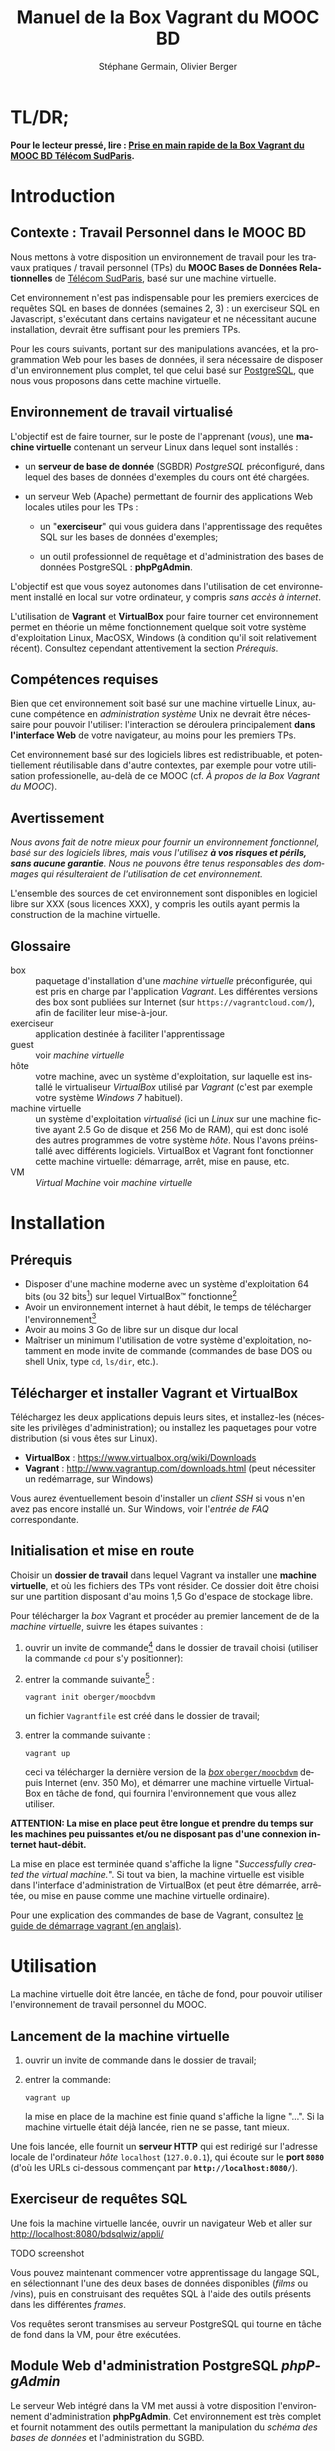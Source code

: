 #+TITLE: Manuel de la Box Vagrant du MOOC BD
#+AUTHOR: Stéphane Germain, Olivier Berger
#+OPTIONS: html-link-use-abs-url:nil html-postamble:t
#+OPTIONS: html-preamble:t html-scripts:t html-style:t
#+OPTIONS: html5-fancy:nil tex:t
#+OPTIONS: num:2 timestamp:t
#+CREATOR: Copyright (C) 2014, The authors and Institut Mines-Télécom
#+HTML_CONTAINER: div
#+HTML_DOCTYPE: xhtml-strict
#+HTML_HEAD:
#+HTML_HEAD_EXTRA:
#+HTML_LINK_HOME:
#+HTML_LINK_UP:
#+HTML_MATHJAX:
#+INFOJS_OPT:
#+LATEX_HEADER:
#+LANGUAGE: fr

* TL/DR;

*Pour le lecteur pressé, lire : [[./TLDR.html][Prise en main rapide de la Box Vagrant du MOOC BD Télécom SudParis]].*

* Introduction

** Contexte : Travail Personnel dans le MOOC BD

Nous mettons à votre disposition un environnement de travail pour les
travaux pratiques / travail personnel (TPs) du *MOOC Bases de Données Relationnelles*
 de [[http://mooc.telecom-sudparis.eu/][Télécom SudParis]], basé sur une machine virtuelle.

Cet environnement n'est pas indispensable pour les premiers exercices
de requêtes SQL en bases de données (semaines 2, 3) : un exerciseur SQL en
Javascript, s'exécutant dans certains navigateur et ne nécessitant
aucune installation, devrait être suffisant pour les premiers TPs.

Pour les cours suivants, portant sur des manipulations avancées, et la
programmation Web pour les bases de données, il sera nécessaire de
disposer d'un environnement plus complet, tel que celui basé sur
[[http://www.postgresql.org/][PostgreSQL]], que nous vous
proposons dans cette machine virtuelle.

** Environnement de travail virtualisé

L'objectif est de faire tourner, sur le poste de l'apprenant (/vous/), une
*machine virtuelle* contenant un serveur Linux dans lequel sont installés :

- un *serveur de base de donnée* (SGBDR) /PostgreSQL/ préconfiguré, dans
  lequel des bases de données d'exemples du cours ont été chargées.

- un serveur Web (Apache) permettant de fournir des applications Web
  locales utiles pour les TPs :

  - un "*exerciseur*" qui vous guidera dans l'apprentissage des requêtes
    SQL sur les bases de données d'exemples;

  - un outil professionnel de requêtage et d'administration des bases
    de données PostgreSQL : *phpPgAdmin*.

L'objectif est que vous soyez autonomes dans l'utilisation de cet
environnement installé en local sur votre ordinateur, y compris /sans
accès à internet/.

L'utilisation de *Vagrant* et *VirtualBox* pour faire tourner cet
environnement permet en théorie un même fonctionnement quelque soit
votre système d'exploitation Linux, MacOSX, Windows (à condition qu'il soit relativement
récent). Consultez cependant attentivement la section [[*Prérequis][Prérequis]].

** Compétences requises

Bien que cet environnement soit basé sur une machine virtuelle Linux, aucune
compétence en /administration système/ Unix ne devrait être nécessaire
pour pouvoir l'utiliser: l'interaction se déroulera principalement 
*dans l'interface Web* de votre navigateur, au moins pour les premiers TPs.

Cet environnement basé sur des logiciels libres est redistribuable, et
potentiellement réutilisable dans d'autre contextes, par exemple pour
votre utilisation professionelle, au-delà de ce MOOC (cf. [[*À propos de la Box Vagrant du MOOC][À propos de la Box Vagrant du MOOC]]).

** Avertissement

/Nous avons fait de notre mieux pour fournir un environnement fonctionnel, basé sur des logiciels libres, mais vous l'utilisez *à vos risques et périls, sans aucune garantie*. Nous ne pouvons être tenus responsables des dommages qui résulteraient de l'utilisation de cet environnement./

L'ensemble des sources de cet environnement sont disponibles en
logiciel libre sur XXX (sous licences XXX), y compris les outils ayant
permis la construction de la machine virtuelle.

** Glossaire

- box :: paquetage d'installation d'une /machine virtuelle/
         préconfigurée, qui est pris en charge par l'application
         /Vagrant/. Les différentes versions des box sont publiées sur
         Internet (sur =https://vagrantcloud.com/=), afin de faciliter
         leur mise-à-jour.
- exerciseur :: application destinée à faciliter l'apprentissage
- guest :: voir /machine virtuelle/
- hôte :: votre machine, avec un système d'exploitation, sur
          laquelle est installé le virtualiseur /VirtualBox/ utilisé par
          /Vagrant/ (c'est par exemple votre système /Windows 7/ habituel).
- machine virtuelle :: un système d'exploitation /virtualisé/ (ici un
     /Linux/ sur une machine fictive ayant 2.5 Go de disque et 256 Mo de
     RAM), qui est donc isolé des autres programmes de votre système
     /hôte/. Nous l'avons préinstallé avec différents
     logiciels. VirtualBox et Vagrant font fonctionner cette machine virtuelle:
     démarrage, arrêt, mise en pause, etc.
- VM :: /Virtual Machine/ voir /machine virtuelle/

* Installation

** Prérequis

# Disques : env. 1.5 Go pour les logiciels à installer (sur Windows 7) et 1.3 Go
# pour la VM instanciée

- Disposer d'une machine moderne avec un système d'exploitation 64
  bits (ou 32 bits[fn:5]) sur lequel VirtualBox\trade fonctionne[fn:2]
- Avoir un environnement internet à haut débit, le temps de télécharger l'environnement[fn:4]
- Avoir au moins 3 Go de libre sur un disque dur local
- Maîtriser un minimum l'utilisation de votre système d'exploitation,
  notamment en mode invite de commande (commandes de base DOS ou shell
  Unix, type =cd=, =ls/dir=, etc.).

** Télécharger et installer Vagrant et VirtualBox

Téléchargez les deux applications depuis leurs sites, et installez-les
(nécessite les privilèges d'administration); ou installez les
paquetages pour votre distribution (si vous êtes sur Linux).

- *VirtualBox* : https://www.virtualbox.org/wiki/Downloads
- *Vagrant* : http://www.vagrantup.com/downloads.html (peut nécessiter
  un redémarrage, sur Windows)

Vous aurez éventuellement besoin d'installer un /client SSH/ si vous
n'en avez pas encore installé un. Sur Windows, voir l'[[*=vagrant ssh= échoue, sous Windows][entrée de FAQ]] correspondante.

** Initialisation et mise en route

Choisir un *dossier de travail* dans lequel Vagrant va installer une
*machine virtuelle*, et où les fichiers des TPs vont résider. Ce dossier
doit être choisi sur une partition disposant d'au moins 1,5 Go d'espace de
stockage libre.


# La machine virtuelle prête à l'emploi est sur vagrantcloud

Pour télécharger la /box/ Vagrant et procéder au premier lancement de de la /machine virtuelle/, suivre les étapes suivantes :

1. ouvrir un invite de commande[fn:3] dans le dossier de travail
   choisi (utiliser la commande =cd= pour s'y positionner):

2. entrer la commande suivante[fn:6] : 
   #+BEGIN_example
   vagrant init oberger/moocbdvm
   #+END_EXAMPLE
   un fichier =Vagrantfile= est créé dans le dossier de travail;

3. entrer la commande suivante :
   #+BEGIN_example
   vagrant up
   #+END_EXAMPLE
   ceci va télécharger la dernière version de la [[https://vagrantcloud.com/oberger/moocbdvm][/box/ =oberger/moocbdvm=]] depuis Internet
   (env. 350 Mo), et démarrer une machine virtuelle VirtualBox
   en tâche de fond, qui fournira l'environnement que vous allez utiliser.

*ATTENTION: La mise en place peut être longue et prendre du temps sur les machines peu puissantes et/ou ne disposant pas d'une connexion internet haut-débit.*

La mise en place est terminée quand s'affiche la ligne "/Successfully created the virtual machine./". Si tout va bien, la machine virtuelle
est visible dans l'interface d'administration de VirtualBox (et peut
être démarrée, arrêtée, ou mise en pause comme une machine virtuelle
ordinaire).

Pour une explication des commandes de base de Vagrant,
consultez
[[http://docs.vagrantup.com/v2/getting-started/index.html][le guide de démarrage vagrant (en anglais)]].

* Utilisation

La machine virtuelle doit être lancée, en tâche de fond, pour pouvoir
utiliser l'environnement de travail personnel du MOOC. 

** Lancement de la machine virtuelle

1. ouvrir un invite de commande dans le dossier de travail;

2. entrer la commande:
   #+BEGIN_example
   vagrant up
   #+END_example
   la mise en place de la machine est finie quand s'affiche la ligne "...". Si la machine virtuelle était déjà lancée, rien ne se passe, tant mieux.

Une fois lancée, elle fournit un *serveur HTTP* qui est redirigé sur
l'adresse locale de l'ordinateur /hôte/ =localhost= (=127.0.0.1=), qui
écoute sur le *port =8080=* (d'où les URLs ci-dessous commençant par *=http://localhost:8080/=*).


** Exerciseur de requêtes SQL

Une fois la machine virtuelle lancée, ouvrir un navigateur Web et aller sur http://localhost:8080/bdsqlwiz/appli/

TODO screenshot

Vous pouvez maintenant commencer votre apprentissage du langage SQL,
en sélectionnant l'une des deux bases de données disponibles (/films/
ou /vins), puis en construisant des requêtes SQL à l'aide des outils
présents dans les différentes /frames/.

Vos requêtes seront transmises au serveur PostgreSQL qui tourne en
tâche de fond dans la VM, pour être exécutées.

** Module Web d'administration PostgreSQL /phpPgAdmin/

Le serveur Web intégré dans la VM met aussi à votre disposition
l'environnement d'administration *phpPgAdmin*. Cet environnement est
très complet et fournit notamment des outils permettant la
manipulation du /schéma des bases de données/ et l'administration du
SGBD.

- Connectez votre navigateur à l'adresse :
  http://localhost:8080/phppgadmin/

*** Requêtage

- Connectez-vous au /Serveur/ =PostgreSQL= :

  - User : =pg_reader=

  - Password : =tpinfint=

Vous pouvez désormais saisir des requêtes SQL (de consultation seulement) sur le serveur PostgreSQL.


*** Mises à jour

Connectez-vous avec utilisateur =pg_writer= au lieu de =pg_reader=
(même mot-de-passe).


*** Administration

Connectez-vous en tant qu'utilisateur /administrateur/ du SGBD (login:
=postgres=, mot de passe : =postgres=).

Bien entendu, tout est possible quand on est administrateur, donc
attention avant de tout casser.

** En ligne de commande PostgreSQL

Pour exécuter des commandes SQL sur le serveur PostgreSQL présent à l'interieur de la machine virtuelle, procéder comme suit :

1. connectez-vous dans la machine virtuelle dans le compte =vagrant=
   #+BEGIN_example
   vagrant ssh
   #+END_example
   vous devriez alors voir le /prompt/ du shell Linux (si un client SSH est disponible \--- Cf. [[*=vagrant ssh= échoue, sous Windows][FAQ]]), quelque chose du style :
   #+BEGIN_example
   Linux localhost 3.14-2-amd64 #1 SMP Debian 3.14.13-2 (2014-07-24) x86_64
   
   The programs included with the Debian GNU/Linux system are free software;
   the exact distribution terms for each program are described in the
   individual files in /usr/share/doc/*/copyright.
   
   Debian GNU/Linux comes with ABSOLUTELY NO WARRANTY, to the extent
   permitted by applicable law.
   Last login: Wed Aug 13 13:27:54 2014 from 10.0.2.2
   vagrant@localhost:~$
   #+END_example

2. lancez la commande de connexion à PostgreSQL en ligne de commande (connexion à la base =vins= en tant qu'utilisateur PostgreSQL =pg_reader= :
   #+BEGIN_example
   psql -U pg_reader vins
   #+END_example
   vous devriez alors voir le /prompt/ de l'interface ligne de commandes de PostgreSQL.
   #+BEGIN_example
   psql (9.4beta2)
   Saisissez « help » pour l'aide.
   
   vins=>
   #+END_example

** TODO Programmation Web / BD en PHP

Un sous-répertoire "=TP/=" est créé dans le dossier de travail dans lequel
vous aviez lancé la création de la machine virtuelle.

Vous pouvez faire un =git pull= dans ce répertoire. Si vous n'avez pas
installé Git sur votre système hôte, vous pouvez l'utiliser depuis
l'intérieur de la VM (via une connexion SSH, en travaillant dans =/vagrant/TP/=).

Le résultat est accessible sur http://localhost:8080/TP/

* FAQ
<<FAQ>>

** TODO Si je n'ai que VirtualBox, puis-je me passer de l'installation de Vagrant ?

Il est possible de télécharger une /box/ Vagrant (fichier =.box=) et
d'en extraire le contenu (c'est en réalité une archive /tar/
compressée, équivalente à un =.tgz= / =.tar.gz=). Par exemple, sous
Unix : =tar zxf package.box=.


On peut en extraire un fichier de définition de machine virtuelle
VirtualBox (=./box.ovf=), ainsi que le fichier d'image de disque
(=./box-disk1.vmdk=) correspondant.

Il est alors possible d'importer le tout dans VirtualBox, et de
redéfinir les redirections de ports appropriées, ou les partages de
dossiers, etc.

*** Je n'arrive pas à me connecter depuis la console affichée par VirtualBox

Attention : le clavier configuré par défaut, pour la console de login
affichée par VirtualBox est en disposition *azerty* (comme rappelé par
le message d'accueil affiché avant le prompt de /login/).

Une alternative à l'utilisation de la console affichée par VirtualBox,
est d'utiliser =vagrant ssh=, qui fonctionnera en principe quelque
soit votre disposition de clavier.

*** Comment installer un environnement de bureau sur la VM

Normalement, vous n'aurez pas besoin d'utiliser la machine virtuelle en mode bureau graphique pour les TPs du MOOC, mais c'est cependant tout-à-fait faisable.

Nous fournissons un script de mise-à-jour permettant d'installer (en
mode superutilisateur Linux) l'environnement de bureau XFCE4,
préconfiguré en français avec clavier azerty : =/usr/local/sbin/install-gui.sh=.

Pour le lancer, rentrer la commande suivante :
#+BEGIN_example
vagrant ssh -c "sudo /usr/local/sbin/install-gui.sh"
#+END_example

Attention, ceci fait augmenter substentiellement l'occupation disque de la machine virtuelle.

*** TODO Comment installer l'application exerciseur manuellement

Les sources sont disponibles depuis git avec : 
git clone http://fusionforge.int-evry.fr/anonscm/git/bdsqlwiz/bdsqlwiz.git

TBD : archive extractible .zip, dans
https://fusionforge.int-evry.fr/frs/?group_id=64

** J'ai un système 32 bits, est-ce que ça marchera pour moi ?

# Nous ne fournissons pour l'instant aucun environnement de machine
# virtuelle 32 bits. Vous devrez avoir un système d'exploitation 64 bits
# sur l'hôte pour utiliser notre /box/ 64 bits.

La version canonique sur laquelle nous avons basé nos réalisations et
nos tests de VM est la version 64 bits (architecture Linux =amd64=), qui
nécessite un hôte 64 bits.

Nous mettons également à votre disposition une version 32 bits, mais ayant fait
l'objet de tests moins poussés. 

Pour l'utiliser, remplacer
=oberger/moocbdvm= par *=oberger/moocbdvm32=* dans les instructions
=vagrant init=.

** Je n'ai pas accès à Internet en haut débit

C'est bien dommage (d'autant que visionner les vidéos du MOOC doit
être pénible, dans ce cas). Cependant, vous pouvez installer de façon
indépendantes, les applications que nous avons empaquetées dans la
/box/.

Notez tout d'abord qu'un environnement d'exerciseur est disponible
aussi pour les navigateurs basés sur Webkit (Chrome, Safari), sans
nécessiter l'installation d'un SGBD comme PostgreSQL. (Cf. XXX - TODO)

Autrement, pas besoin de machine virtuelle, si vous savez installer un
SGBD par vous-même. Si vous avez la possibilité de créer une base de
données PostgreSQL localement, les scripts de création de base sont
disponibles dans XXX TODO.

# ** Il y a plein de messages en verts et rouge quand j'entre la commande =vagrant up= !

# Ce comportement est tout à fait normal et correspond à l'installation des différents composants utiles pour l'apprentissage du SQL.

** Le message de confirmation de mise en place ne s'affiche pas.

Reprendre les instuctions d'installation depuis le début en vérifiant que toutes les étapes ont été correctement suivies.

# Vérifier notamment que le BoxMOOCSQL est bien orthographié lors de l'utilisation de la commande.

# Se reporter au site du tp pour vérifier que le DebianBox.box et le Vagrantfile sont bien à jour tous les deux. Le cas échéant, télécharger les nouveaux DebianBox.box et Vagrantfile et recommencer l'installation.

Il peut être nécessaire de mettre à jour la box (commandes =vagrant box outdated=, etc.). Veuillez vous reporter à la documentation Vagrant.

Si le problème persiste, contactez-nous via les forums du MOOC.

** Quand j'utilise la commande =vagrant up=, je vois de nombreuses lignes "default: Warning: Connection timeout. Retrying..." ou "default: Warning: Remote connection disconnect. Retrying..."

Tout d'abord, ces lignes sont tout à fait normales si leur nombre est peu élevé et correspondent au temps de démarrage de la machine.

Si l'invite de commande en est rempli, il est conseillé d'interrompre
la commande (ctrl-C sur UNIX, XXX sur windows) et de recommencer
l'étape d'installation que vous faisiez.

** TODO Si le binding de port ne fonctionne pas, que faire (rerédiger en fonction du message d'erreur réel)

TBD

Le démarrage de la machine virtuelle effectue une redirection du port
80 du /guest/ vers le port 8080 de l'/hôte/. Il se peut qu'une telle
redirection soit interdite (firewall) ou impossible (une autre
application de l'hôte utilise déjà le port 8080).

Il est alors possible de modifier le fichier =Vagrantfile= (qui a été
généré dans le dossier de travail par =vagrant init=) pour utiliser un
autre port, par exemple 8081. Il faudra alors adapter toutes les URLs
pour utiliser à la place =http://localhost:8081=

** =vagrant ssh= échoue, sous Windows

Si vous n'avez pas installé un client SSH, ou si vous n'avez pas
configuré sa disponibilité dans le PATH, il y a de fortes chances que
vous voyiez un message du genre :
#+BEGIN_example
`ssh` executable not found in any directories in the %PATH% variable. Is an
 SSH client installed? Try installing Cygwin, MinGW or Git, all of which
 contain an SSH client. Or use your favorite SSH client with the following
 authentication information shown below:
 Host: 127.0.0.1
 Port: 2222
 Username: vagrant
 Private key: C:/Users/olivier/.vagrant.d/insecure_private_key
#+END_example

En effet, comme l'indique ce message, en plus de l'installation de Vagrant et VirtualBox, il est nécessaire
d'installer un client SSH que Vagrant pourra utiliser pour se
connecter (avec une clé privée particulière) de façon transparente à
l'intérieur du /guest/.

Sur les systèmes Windows, il est probable qu'aucun client SSH ne sera
installé par défaut.

Ceci est une FAQ Vagrant, pour laquelle de nombreuses ressources
Internet sont disponibles. 

Parmi les solutions possibles, nous avons préféré l'installation de
[[http://git-scm.com/download/win][Git pour windows]]. À
l'installation, dans le dialogue de configuration "/Adjusting your
PATH environment/", choisissez l'option "/Use Git from Bash only/". Il
suffira alors de lancer les commandes Vagrant (comme =vagrant ssh=)
depuis /Git Bash/ plutôt que depuis l'invite de commandes standard de
Windows.

Contactez les forums du MOOC si vous n'y arrivez pas par vous-même.

** Comment me connecter via SSH à la VM vagrant

Normalement, la commande =vagrant ssh= permet de faire cela de façon
transparente.

Sinon, n'importe quel client SSH fera l'affaire : se connecter avec
l'utilisateur =vagrant= et le mot-de-passe =vagrant= sur le port 2222
de l'/hôte/ (redirigé vers le port 22 du /guest/) : =ssh -p 2222 vagrant@localhost= (mot de passe : =vagrant=)


** TODO J'ai écrasé la base de données, que faire

** Comment mettre à jour ma machine virtuelle

*** TODO Mise à jour partielle
Il est possible de metre à jour via internet une partie des scripts et
applications installés sur la machine

- apt-get dist-upgrade ??
- maj-maj
- ...

*** TODO Réinstallation de la machine virtuelle

Pour réinstaller une machine virtuelle complète :
- =vagrant destroy= dans le dossier de travail
- =suppression du dossier de travail=
- =vagrant init oberger/moocbdvm=
- =vagrant outdated= /(vérifie sur =vagrantcloud.com= si une mise-à-jour de la box Vagrant a été publiée)/
- =vagrant box update=, si nécessaire /(si une mise-à-jour disponible doit effectivement être installée)/
- =vagrant up=

** Si j'ai déjà un autre virtualiseur, puis-je convertir la VM ?

* TODOs                                                            :noexport:

** TODO Documenter la publication de la box

- box uploadée sur partage
- ajoutée dans vagrantcloud (référencée par son URL de download de partage)

** TODO Customiser phppgadmin pour utiliser le français par défaut plutôt que auto pour la langue de l'interface ?
dans /etc/phppgadmin/config.inc.php :
 $conf['default_lang'] = 'french';

** DONE Customization de la locale par défaut à français ?
CLOSED: [2014-08-11 lun. 11:14]
#+BEGIN_example
cat preseed.txt 
locales locales/locales_to_be_generated multiselect     en_US.UTF-8 UTF-8 fr_FR.UTF-8 UTF-8
locales locales/default_environment_locale      select  fr_FR.UTF-8
DEBIAN_FRONTEND=noninteractive DEBCONF_NONINTERACTIVE_SEEN=true dpkg-reconfigure locales
#+END_example

Pas nécessaire : géré par la construction de la box dans bootstrap-vz

** DONE Customization du miroir par défait sur ftp.fr.debian.org ?
CLOSED: [2014-08-07 jeu. 09:21]
#+BEGIN_example
deb http://ftp.fr.debian.org/debian jessie main contrib non-free 
deb-src http://ftp.fr.debian.org/debian jessie main contrib non-free 

deb http://security.debian.org/ jessie/updates main contrib non-free 
deb-src http://security.debian.org/ jessie/updates main contrib non-free 

# jessie-updates, previously known as 'volatile'
deb http://ftp.fr.debian.org/debian jessie-updates main contrib non-free 
deb-src http://ftp.fr.debian.org/debian jessie-updates main contrib non-free 
#+END_example

Idem: pas nécessaire : géré par bootstrap-vz dans le manifest .json

** DONE Customization du keymap
CLOSED: [2014-08-11 lun. 15:00]

#+BEGIN_example
# cat keymap-preseed.txt 
console-data	console-data/keymap/policy	select	Select keymap from arch list
console-data	console-data/keymap/family	select	azerty
console-data	console-data/keymap/azerty/layout	select	French
console-data	console-data/keymap/azerty/french/variant	select	With Euro (latin 9)


debconf-set-selections keymap-preseed.txt 
DEBIAN_FRONTEND=noninteractive DEBCONF_NONINTERACTIVE_SEEN=true dpkg-reconfigure console-data

# pas nécessaire :
# dpkg-reconfigure keyboard-configuration

service keyboard-setup restart
#+END_example

** DONE Faire une version GUI avec env de bureau complet ?
CLOSED: [2014-08-11 lun. 22:23]
peut-être juste une option de vagrant up ?

DONE : fait par ajout d'un script install-gui.sh - Cf. + haut

* À propos de la Box Vagrant du MOOC

** Architecture technique

La machine virtuelle déployée par la /box/ Vagrant est basée sur un
système GNU/Linux ([[http://www.debian.org/][Debian]] /jessie/).

Nous avons essayé de le rendre aussi léger que possible, mais portable
sur tout système cible récent dans lequel le gestionnaire de
machines virtuelles VirtualBox est disponible (couple Vagrant et VirtualBox).

La fabrication de la box Vagrant repose sur l'utilisation de
[[http://andsens.github.io/bootstrap-vz/][bootstrap-vz]] pour l'installation du système Debian de base, complétée
par des scripts de /provisionning/ que nous avons développés
(disponibles sur ...)

** Utilité dans des contextes différents

Bien que les exemples du cours soit relativement simples, nous avons
essayé de nous baser, pour cet environnement, sur une solution
réaliste utilisée dans le monde professionnel (Debian, PostreSQL,
phpPgAdmin, etc.).

Si la solution de virtualisation choisie ne convient pas à vos
contraintes, mais que vous avez installé un autre environnement
PostgreSQL + Apache/PHP, il est toujours possible d'installer
manuellement l'application d'exerciseur que nous avons développée,
mais nous ne pouvons nous engager à fournir un support sur celle-ci.

* Copyright

/This document is (C) Copyright 2014 by Stephane Germain and Institut Mines-Telecom and is licensed under a/ [[http://creativecommons.org/licenses/by-sa/4.0/][/Creative Commons Attribution-ShareAlike 4.0 International License/]].

* Footnotes

[fn:1] Disponible dans le repository dans =Provisionning/Vagrantfile=

[fn:2] Nous avons réalisé nos tests sur des ordinateurs portables
professionnels en systèmes GNU/Linux ou Microsoft Windows 7
professional.

[fn:3] autrement appelé /terminal/, /shell/, selon les systèmes
d'exploitation. Sur Windows, on peut aussi utiliser l'outil /Windows Powershell/, ou
/Git bash/, si ce dernier a été installé.

[fn:4] Une fois l'installation de la box réalisée, l'utilisation de la machine virtuelle se fait en local, sans avoir besoin d'une connexion internet.

[fn:5] Si votre système n'est pas 64 bits, attention, certaines
commandes devront être modifiées pour télécharger la bonne version de
la box Vagrant. Cf . [[*J'ai un système 32 bits, est-ce que ça marchera pour moi ?][J'ai un système 32 bits, est-ce que ça marchera pour moi ?]].

[fn:6] ou bien, sur une machine 32 bits : =vagrant init moocbdvm32=

# Local Variables:
# org-html-postamble-format: (("fr" "<p class=\"author\">Auteur: %a</p>\n<p class=\"date\">Date: %C</p>\n<p class=\"creator\">%c</p>"))
# End:
